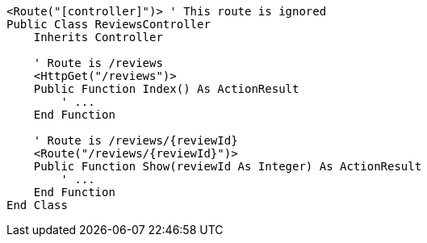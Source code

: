 [source,vbnet,diff-id=1,diff-type=noncompliant]
----
<Route("[controller]")> ' This route is ignored
Public Class ReviewsController
    Inherits Controller

    ' Route is /reviews
    <HttpGet("/reviews")>
    Public Function Index() As ActionResult
        ' ...
    End Function

    ' Route is /reviews/{reviewId}
    <Route("/reviews/{reviewId}")>
    Public Function Show(reviewId As Integer) As ActionResult
        ' ...
    End Function 
End Class
----
